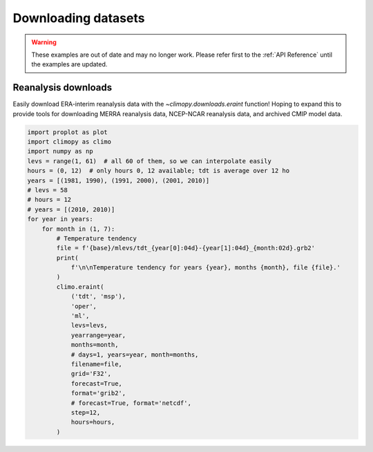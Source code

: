 Downloading datasets
====================

.. warning::

   These examples are out of date and may no longer work. Please refer
   first to the :ref:`API Reference` until the examples are updated.

Reanalysis downloads
--------------------

Easily download ERA-interim reanalysis data with the
`~climopy.downloads.eraint` function! Hoping to expand this to provide
tools for downloading MERRA reanalysis data, NCEP-NCAR reanalysis data,
and archived CMIP model data.

.. code-block:: python

   import proplot as plot
   import climopy as climo
   import numpy as np
   levs = range(1, 61)  # all 60 of them, so we can interpolate easily
   hours = (0, 12)  # only hours 0, 12 available; tdt is average over 12 ho
   years = [(1981, 1990), (1991, 2000), (2001, 2010)]
   # levs = 58
   # hours = 12
   # years = [(2010, 2010)]
   for year in years:
       for month in (1, 7):
           # Temperature tendency
           file = f'{base}/mlevs/tdt_{year[0]:04d}-{year[1]:04d}_{month:02d}.grb2'
           print(
               f'\n\nTemperature tendency for years {year}, months {month}, file {file}.'
           )
           climo.eraint(
               ('tdt', 'msp'),
               'oper',
               'ml',
               levs=levs,
               yearrange=year,
               months=month,
               # days=1, years=year, month=months,
               filename=file,
               grid='F32',
               forecast=True,
               format='grib2',
               # forecast=True, format='netcdf',
               step=12,
               hours=hours,
           )
